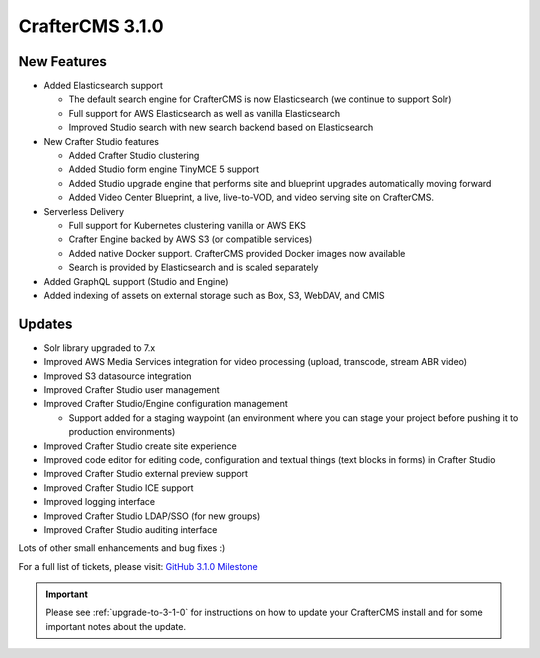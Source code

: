 .. index:: CrafterCMS 3.1.0 Release Notes

-----------------
CrafterCMS 3.1.0
-----------------

^^^^^^^^^^^^
New Features
^^^^^^^^^^^^

* Added Elasticsearch support

  - The default search engine for CrafterCMS is now Elasticsearch (we continue to support Solr)
  - Full support for AWS Elasticsearch as well as vanilla Elasticsearch
  - Improved Studio search with new search backend based on Elasticsearch

* New Crafter Studio features

  - Added Crafter Studio clustering
  - Added Studio form engine TinyMCE 5 support
  - Added Studio upgrade engine that performs site and blueprint upgrades automatically moving forward
  - Added Video Center Blueprint, a live, live-to-VOD, and video serving site on CrafterCMS.

* Serverless Delivery

  - Full support for Kubernetes clustering vanilla or AWS EKS
  - Crafter Engine backed by AWS S3 (or compatible services)
  - Added native Docker support.  CrafterCMS provided Docker images now available
  - Search is provided by Elasticsearch and is scaled separately

* Added GraphQL support (Studio and Engine)

* Added indexing of assets on external storage such as Box, S3, WebDAV, and CMIS


^^^^^^^
Updates
^^^^^^^

* Solr library upgraded to 7.x
* Improved AWS Media Services integration for video processing (upload, transcode, stream ABR video)
* Improved S3 datasource integration
* Improved Crafter Studio user management
* Improved Crafter Studio/Engine configuration management

  - Support added for a staging waypoint (an environment where you can stage your project before pushing it to production environments)

* Improved Crafter Studio create site experience
* Improved code editor for editing code, configuration and textual things (text blocks in forms) in Crafter Studio
* Improved Crafter Studio external preview support
* Improved Crafter Studio ICE support
* Improved logging interface
* Improved Crafter Studio LDAP/SSO (for new groups)
* Improved Crafter Studio auditing interface


Lots of other small enhancements and bug fixes :)

For a full list of tickets, please visit: `GitHub 3.1.0 Milestone <https://github.com/craftercms/craftercms/milestone/12?closed=1>`_

.. important::

    Please see :ref:`upgrade-to-3-1-0` for instructions on how to update your CrafterCMS install and for some important notes about the update.